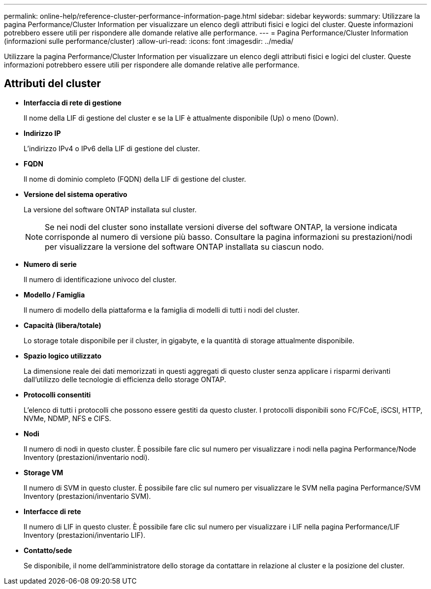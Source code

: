 ---
permalink: online-help/reference-cluster-performance-information-page.html 
sidebar: sidebar 
keywords:  
summary: Utilizzare la pagina Performance/Cluster Information per visualizzare un elenco degli attributi fisici e logici del cluster. Queste informazioni potrebbero essere utili per rispondere alle domande relative alle performance. 
---
= Pagina Performance/Cluster Information (informazioni sulle performance/cluster)
:allow-uri-read: 
:icons: font
:imagesdir: ../media/


[role="lead"]
Utilizzare la pagina Performance/Cluster Information per visualizzare un elenco degli attributi fisici e logici del cluster. Queste informazioni potrebbero essere utili per rispondere alle domande relative alle performance.



== Attributi del cluster

* *Interfaccia di rete di gestione*
+
Il nome della LIF di gestione del cluster e se la LIF è attualmente disponibile (Up) o meno (Down).

* *Indirizzo IP*
+
L'indirizzo IPv4 o IPv6 della LIF di gestione del cluster.

* *FQDN*
+
Il nome di dominio completo (FQDN) della LIF di gestione del cluster.

* *Versione del sistema operativo*
+
La versione del software ONTAP installata sul cluster.

+
[NOTE]
====
Se nei nodi del cluster sono installate versioni diverse del software ONTAP, la versione indicata corrisponde al numero di versione più basso. Consultare la pagina informazioni su prestazioni/nodi per visualizzare la versione del software ONTAP installata su ciascun nodo.

====
* *Numero di serie*
+
Il numero di identificazione univoco del cluster.

* *Modello / Famiglia*
+
Il numero di modello della piattaforma e la famiglia di modelli di tutti i nodi del cluster.

* *Capacità (libera/totale)*
+
Lo storage totale disponibile per il cluster, in gigabyte, e la quantità di storage attualmente disponibile.

* *Spazio logico utilizzato*
+
La dimensione reale dei dati memorizzati in questi aggregati di questo cluster senza applicare i risparmi derivanti dall'utilizzo delle tecnologie di efficienza dello storage ONTAP.

* *Protocolli consentiti*
+
L'elenco di tutti i protocolli che possono essere gestiti da questo cluster. I protocolli disponibili sono FC/FCoE, iSCSI, HTTP, NVMe, NDMP, NFS e CIFS.

* *Nodi*
+
Il numero di nodi in questo cluster. È possibile fare clic sul numero per visualizzare i nodi nella pagina Performance/Node Inventory (prestazioni/inventario nodi).

* *Storage VM*
+
Il numero di SVM in questo cluster. È possibile fare clic sul numero per visualizzare le SVM nella pagina Performance/SVM Inventory (prestazioni/inventario SVM).

* *Interfacce di rete*
+
Il numero di LIF in questo cluster. È possibile fare clic sul numero per visualizzare i LIF nella pagina Performance/LIF Inventory (prestazioni/inventario LIF).

* *Contatto/sede*
+
Se disponibile, il nome dell'amministratore dello storage da contattare in relazione al cluster e la posizione del cluster.


